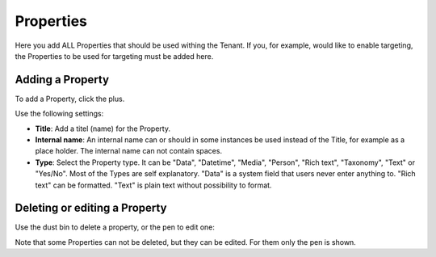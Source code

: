 Properties
===========================================

Here you add ALL Properties that should be used withing the Tenant. If you, for example, would like to enable targeting, the Properties to be used for targeting must be added here.

.. image:: tenant-properties.png

Adding a Property
******************
To add a Property, click the plus.

.. image:: tenant-properties-click-plsu.png

Use the following settings:

.. image:: tenant-properties-settings.png

+ **Title**: Add a titel (name) for the Property.
+ **Internal name**: An internal name can or should in some instances be used instead of the Title, for example as a place holder. The internal name can not contain spaces.
+ **Type**: Select the Property type. It can be "Data", "Datetime", "Media", "Person", "Rich text", "Taxonomy", "Text" or "Yes/No". Most of the Types are self explanatory. "Data" is a system field that users never enter anything to. "Rich text" can be formatted. "Text" is plain text without possibility to format.

Deleting or editing a Property
*******************************
Use the dust bin to delete a property, or the pen to edit one:

.. image:: tenant-properties-delete-edit.png

Note that some Properties can not be deleted, but they can be edited. For them only the pen is shown.